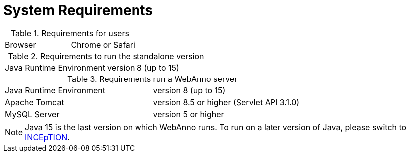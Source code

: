 // Copyright 2015
// Ubiquitous Knowledge Processing (UKP) Lab and FG Language Technology
// Technische Universität Darmstadt
// 
// Licensed under the Apache License, Version 2.0 (the "License");
// you may not use this file except in compliance with the License.
// You may obtain a copy of the License at
// 
// http://www.apache.org/licenses/LICENSE-2.0
// 
// Unless required by applicable law or agreed to in writing, software
// distributed under the License is distributed on an "AS IS" BASIS,
// WITHOUT WARRANTIES OR CONDITIONS OF ANY KIND, either express or implied.
// See the License for the specific language governing permissions and
// limitations under the License.

= System Requirements

.Requirements for users
[cols="2*"]
|===
| Browser
| Chrome or Safari
|===

.Requirements to run the standalone version
[cols="2*"]
|===
| Java Runtime Environment
| version 8 (up to 15)
|===

.Requirements run a WebAnno server
[cols="2*"]
|===
| Java Runtime Environment
| version 8 (up to 15)

| Apache Tomcat
| version 8.5 or higher (Servlet API 3.1.0)

| MySQL Server
| version 5 or higher
|===

NOTE: Java 15 is the last version on which WebAnno runs. To run on a later version of 
      Java, please switch to link:https://inception-project.github.io[INCEpTION].
